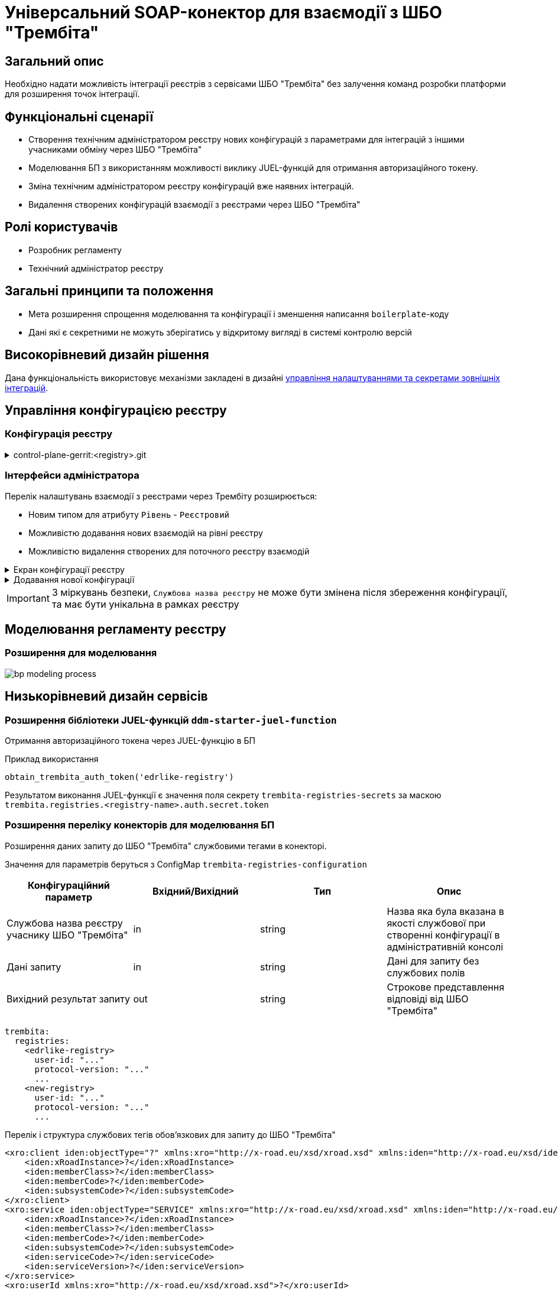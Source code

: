 = Універсальний SOAP-конектор для взаємодії з ШБО "Трембіта"

== Загальний опис

Необхідно надати можливість інтеграції реєстрів з сервісами ШБО "Трембіта" без залучення команд розробки платформи для розширення точок інтеграції.

== Функціональні сценарії

* Створення технічним адміністратором реєстру нових конфігурацій з параметрами для інтеграцій з іншими учасниками обміну через ШБО "Трембіта"
* Моделювання БП з використанням можливості виклику JUEL-функцій для отримання авторизаційного токену.
* Зміна технічним адміністратором реєстру конфігурацій вже наявних інтеграцій.
* Видалення створених конфігурацій взаємодії з реєстрами через ШБО "Трембіта"

== Ролі користувачів

* Розробник регламенту
* Технічний адміністратор реєстру

== Загальні принципи та положення

* Мета розширення спрощення моделювання та конфігурації і зменшення написання `boilerplate`-коду
* Дані які є секретними не можуть зберігатись у відкритому вигляді в системі контролю версій


== Високорівневий дизайн рішення

Дана функціональність використовує механізми закладені в дизайні xref:arch:architecture-workspace/platform-evolution/registry-regulation-secrets.adoc[управління налаштуваннями та секретами зовнішніх інтеграцій].


== Управління конфігурацією реєстру

=== Конфігурація реєстру

.control-plane-gerrit:<registry>.git
[%collapsible]
====
.deployment-templates/values.yaml
[source,yaml]
----
trembita:
  registries:
    edrlike-registry:
      user-id: "DDM"
      protocol-version: "4.0"
      url: "https://trembita.mdtu-ddm.projects.epam.com"
      type: "registry" # новий тип
      protocol: "SOAP"
      client:
        x-road-instance: "THIS-REGISTRY"
        member-class: "GOV"
        member-code: "1488"
        subsystem-code: "Platform-registry"
      service:
        x-road-instance: "THAT-REGISTRY"
        member-class: "GOV"
        member-code: "42"
        subsystem-code: "Edrllike-system"
      # опційний блок авторизації
      auth:
        type: "AUTH_TOKEN"
        secret: "vault:registry-kv/registry/<registry>/trembita-registries/<trembita-registry-name>"
    new-registry:
      user-id: "DDM"
      protocol-version: "4.0"
      url: "https://trembita.mdtu-ddm.projects.epam.com"
      type: "registry" # новий тип
      protocol: "SOAP"
      client:
        x-road-instance: "THIS-REGISTRY"
        member-class: "GOV"
        member-code: "1488"
        subsystem-code: "Platform-registry"
      service:
        x-road-instance: "THAT-REGISTRY"
        member-class: "GOV"
        member-code: "13"
        subsystem-code: "New-system"
----
====

=== Інтерфейси адміністратора
Перелік налаштувань взаємодії з реєстрами через Трембіту розширюється:

* Новим типом для атрибуту `Рівень` - `Реєстровий`
* Можливістю додавання нових взаємодій на рівні реєстру
* Можливістю видалення створених для поточного реєстру взаємодій

.Екран конфігурації реєстру
[%collapsible]
====
.Загальний вигляд блоку налаштувань
image::architecture-workspace/platform-evolution/soap-connector/control-plane-main.png[]
====

.Додавання нової конфігурації
[%collapsible]
====
.Додавання нової конфігурації з авторизаційним токеном
image::architecture-workspace/platform-evolution/soap-connector/control-plane-create-trembita-auth.png[]

.Додавання нової конфігурації без додаткової авторизації
image::architecture-workspace/platform-evolution/soap-connector/control-plane-create-trembita-no-auth.png[]
====

[IMPORTANT]
З міркувань безпеки, `Службова назва реєстру` не може бути змінена після збереження конфігурації, та має бути унікальна в рамках реєстру


== Моделювання регламенту реєстру

=== Розширення для моделювання

image:architecture-workspace/platform-evolution/soap-connector/bp-modeling-process.png[]

== Низькорівневий дизайн сервісів

=== Розширення бібліотеки JUEL-функцій `ddm-starter-juel-function`

Отримання авторизаційного токена через JUEL-функцію в БП

.Приклад використання
[source]
----
obtain_trembita_auth_token('edrlike-registry')
----

Результатом виконання JUEL-функції є значення поля секрету `trembita-registries-secrets` за маскою `trembita.registries.<registry-name>.auth.secret.token`

=== Розширення переліку конекторів для моделювання БП

Розширення даних запиту до ШБО "Трембіта" службовими тегами в конекторі.

Значення для параметрів беруться з ConfigMap `trembita-registries-configuration`


|===
|Конфігураційний параметр |Вхідний/Вихідний |Тип |Опис

|Службова назва реєстру учаснику ШБО "Трембіта"
|in
|string
|Назва яка була вказана в якості службової при створенні конфігурації в адміністративній консолі

|Дані запиту
|in
|string
|Дані для запиту без службових полів

|Вихідний результат запиту
|out
|string
|Строкове представлення відповіді від ШБО "Трембіта"

|===


[source, yaml]
----
trembita:
  registries:
    <edrlike-registry>
      user-id: "..."
      protocol-version: "..."
      ...
    <new-registry>
      user-id: "..."
      protocol-version: "..."
      ...
----

.Перелік і структура службових тегів обовʼязкових для запиту до ШБО "Трембіта"
[source, xml]
----
<xro:client iden:objectType="?" xmlns:xro="http://x-road.eu/xsd/xroad.xsd" xmlns:iden="http://x-road.eu/xsd/identifiers">
    <iden:xRoadInstance>?</iden:xRoadInstance>
    <iden:memberClass>?</iden:memberClass>
    <iden:memberCode>?</iden:memberCode>
    <iden:subsystemCode>?</iden:subsystemCode>
</xro:client>
<xro:service iden:objectType="SERVICE" xmlns:xro="http://x-road.eu/xsd/xroad.xsd" xmlns:iden="http://x-road.eu/xsd/identifiers">
    <iden:xRoadInstance>?</iden:xRoadInstance>
    <iden:memberClass>?</iden:memberClass>
    <iden:memberCode>?</iden:memberCode>
    <iden:subsystemCode>?</iden:subsystemCode>
    <iden:serviceCode>?</iden:serviceCode>
    <iden:serviceVersion>?</iden:serviceVersion>
</xro:service>
<xro:userId xmlns:xro="http://x-road.eu/xsd/xroad.xsd">?</xro:userId>
<xro:id xmlns:xro="http://x-road.eu/xsd/xroad.xsd">?</xro:id>
<xro:protocolVersion xmlns:xro="http://x-road.eu/xsd/xroad.xsd">?</xro:protocolVersion>
----

==== Виконання запиту що містить дані тільки в секції `Body`

.Вхідний запит до універсального конектора з відсутністю корінного тега
[source, xml]
----
<new:tag1 xmlns:new="http://new.gov.ua/api/sevdeir/newregistry">?</new:tag1>
<new:tag2 xmlns:new="http://new.gov.ua/api/sevdeir/newregistry">?</new:tag2>
<new:tag3 xmlns:new="http://new.gov.ua/api/sevdeir/newregistry">?</new:tag3>
<new:tag4 xmlns:new="http://new.gov.ua/api/sevdeir/newregistry">?</new:tag4>
----

.Формат відповідного запиту до ШБО "Трембіта"
[source, xml]
----
<Envelope xmlns="http://schemas.xmlsoap.org/soap/envelope/">
   <Header>
        <!-- Обовʼязковий блок який формується в конекторі-->
        <!-- ... -->
   </Header>
   <Body>
        <new:tag1 xmlns:new="http://new.gov.ua/api/sevdeir/newregistry">?</new:tag1>
        <new:tag2 xmlns:new="http://new.gov.ua/api/sevdeir/newregistry">?</new:tag2>
        <new:tag3 xmlns:new="http://new.gov.ua/api/sevdeir/newregistry">?</new:tag3>
        <new:tag4 xmlns:new="http://new.gov.ua/api/sevdeir/newregistry">?</new:tag4>
   </Body>
</Envelope>
----

.Вхідний запит до універсального конектора з корінним тегом
[source, xml]
----
<new:parent xmlns:new="http://new.gov.ua/api/sevdeir/newregistry">
    <new:tag1>?</new:tag1>
    <new:tag2>?</new:tag2>
    <new:tag3>?</new:tag3>
    <new:tag4>?</new:tag4>
</new:parent>
----

.Формат відповідного запиту до ШБО "Трембіта"
[source, xml]
----
<Envelope xmlns="http://schemas.xmlsoap.org/soap/envelope/">
   <Header>
        <!-- Обовʼязковий блок який формується в конекторі-->
        <!-- ... -->
   </Header>
   <Body>
        <new:parent xmlns:new="http://new.gov.ua/api/sevdeir/newregistry">
            <new:tag1>?</new:tag1>
            <new:tag2>?</new:tag2>
            <new:tag3>?</new:tag3>
            <new:tag4>?</new:tag4>
        </new:parent>
   </Body>
</Envelope>
----

==== Виконання запиту що містить дані в різних саб-секціях

.Вхідний запит до універсального конектора з відсутністю корінного тега
[source, xml]
----
<Envelope xmlns="http://schemas.xmlsoap.org/soap/envelope/">
   <Header>
      <edr:AuthorizationToken xmlns:edr="http://nais.gov.ua/api/sevdeir/EDR">?</edr:AuthorizationToken>
   </Header>
   <Body>
      <edr:SubjectStateDict2Ext xmlns:edr="http://nais.gov.ua/api/sevdeir/EDR">?</edr:SubjectStateDict2Ext>
   </Body>
</Envelope>
----

.Формат відповідного запиту до ШБО "Трембіта"
[source, xml]
----
<Envelope xmlns="http://schemas.xmlsoap.org/soap/envelope/">
   <Header>
        <!-- Обовʼязковий блок який формується в конекторі-->
        <!-- ... -->
        <edr:AuthorizationToken xmlns:edr="http://nais.gov.ua/api/sevdeir/EDR">?</edr:AuthorizationToken>
   </Header>
   <Body>
        <edr:SubjectStateDict2Ext xmlns:edr="http://nais.gov.ua/api/sevdeir/EDR">?</edr:SubjectStateDict2Ext>
   </Body>
</Envelope>
----

== Високорівневий план розробки

=== Технічні експертизи

* _BE_ (Java, Go)

=== План розробки

* Розширення бібліотеки ddm-starter-juel-function


